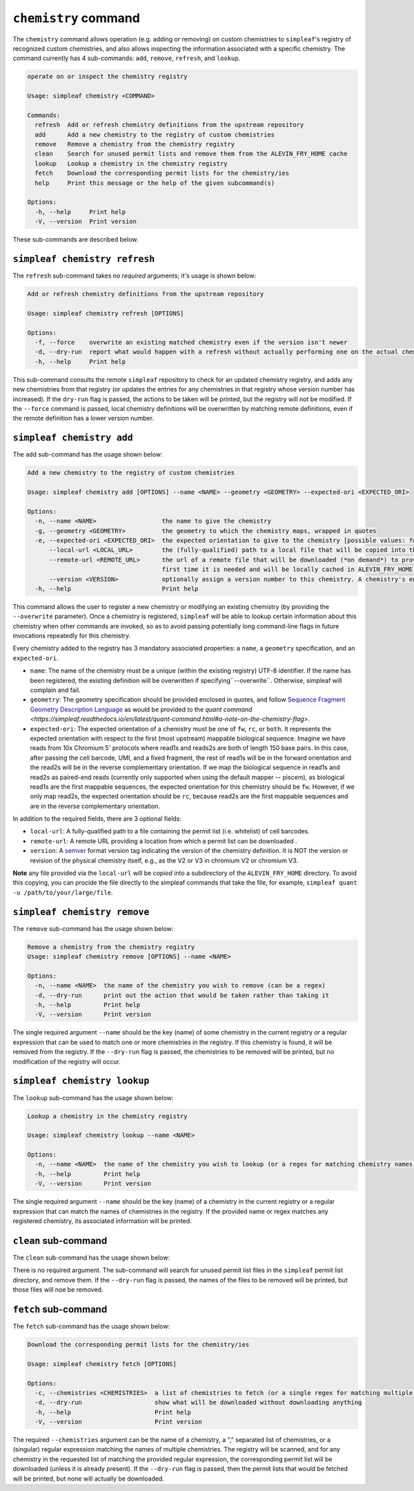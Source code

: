 ``chemistry`` command
=====================

The ``chemistry`` command allows operation (e.g. adding or removing) on custom chemistries to ``simpleaf``'s registry of recognized custom chemistries, and also allows 
inspecting the information associated with a specific chemistry. The command currently has 4 sub-commands: ``add``, ``remove``, ``refresh``, and ``lookup``.  

.. code-block:: bash

  operate on or inspect the chemistry registry

  Usage: simpleaf chemistry <COMMAND>

  Commands:
    refresh  Add or refresh chemistry definitions from the upstream repository
    add      Add a new chemistry to the registry of custom chemistries
    remove   Remove a chemistry from the chemistry registry
    clean    Search for unused permit lists and remove them from the ALEVIN_FRY_HOME cache
    lookup   Lookup a chemistry in the chemistry registry
    fetch    Download the corresponding permit lists for the chemistry/ies
    help     Print this message or the help of the given subcommand(s)

  Options:
    -h, --help     Print help
    -V, --version  Print version

These sub-commands are described below.

``simpleaf chemistry refresh``
-----------------------

The ``refresh`` sub-command takes no *required* arguments; it's usage is shown below:

.. code-block:: bash

  Add or refresh chemistry definitions from the upstream repository

  Usage: simpleaf chemistry refresh [OPTIONS]

  Options:
    -f, --force    overwrite an existing matched chemistry even if the version isn't newer
    -d, --dry-run  report what would happen with a refresh without actually performing one on the actual chemistry registry
    -h, --help     Print help

This sub-command consults the remote ``simpleaf`` repository to check for an updated chemistry registry, and adds any new chemistries from that registry (or updates the entries for any chemistries in that registry whose version number has increased).  
If the ``dry-run`` flag is passed, the actions to be taken will be printed, but the registry will not be modified. If the ``--force`` command is passed, local chemistry definitions will be overwritten by matching remote definitions, even if the remote
definition has a lower version number.

``simpleaf chemistry add``
-------------------

The ``add`` sub-command has the usage shown below:

.. code-block:: bash

    Add a new chemistry to the registry of custom chemistries

    Usage: simpleaf chemistry add [OPTIONS] --name <NAME> --geometry <GEOMETRY> --expected-ori <EXPECTED_ORI>

    Options:
      -n, --name <NAME>                  the name to give the chemistry
      -g, --geometry <GEOMETRY>          the geometry to which the chemistry maps, wrapped in quotes
      -e, --expected-ori <EXPECTED_ORI>  the expected orientation to give to the chemistry [possible values: fw, rc, both]
          --local-url <LOCAL_URL>        the (fully-qualified) path to a local file that will be copied into the permit list directory of the ALEVIN_FRY_HOME directory to provide a permit list for use with this chemistry
          --remote-url <REMOTE_URL>      the url of a remote file that will be downloaded (*on demand*) to provide a permit list for use with this chemistry. This file should be obtainable with the equivalent of `wget <local-url>`. The file will only be downloaded the
                                         first time it is needed and will be locally cached in ALEVIN_FRY_HOME after that
          --version <VERSION>            optionally assign a version number to this chemistry. A chemistry's entry can be updated in the future by adding it again with a higher version number
      -h, --help                         Print help


This command allows the user to register a new chemistry or modifying an existing chemistry (by providing the ``--overwrite`` parameter).  Once a chemistry is registered, ``simpleaf`` will be able to lookup certain information about this chemistry when other commands are invoked, so as to avoid passing potentially long command-line flags in future invocations repeatedly for this chemistry.

Every chemistry added to the registry has 3 mandatory associated properties: a ``name``, a ``geometry`` specification, and an ``expected-ori``. 

- ``name``: The name of the chemistry must be a unique (within the existing registry) UTF-8 identifier. If the name has been registered, the existing definition will be overwritten if specifying``--overwrite``. Otherwise, simpleaf will complain and fail.
- ``geometry``: The geometry specification should be provided enclosed in quotes, and follow `Sequence Fragment Geometry Description Language <https://hackmd.io/@PI7Og0l1ReeBZu_pjQGUQQ/rJMgmvr13>`_ as would be provided to the `quant command <https://simpleaf.readthedocs.io/en/latest/quant-command.html#a-note-on-the-chemistry-flag>`. 
- ``expected-ori``: The expected orientation of a chemistry must be one of ``fw``, ``rc``, or ``both``. It represents the expected orientation with respect to the first (most upstream) mappable biological sequence. Imagine we have reads from 10x Chromium 5' protocols where read1s and reads2s are both of length 150 base pairs. In this case, after passing the cell barcode, UMI, and a fixed fragment, the rest of read1s will be in the forward orientation and the read2s will be in the reverse complementary orientation. If we map the biological sequence in read1s and read2s as paired-end reads (currently only supported when using the default mapper -- piscem), as biological read1s are the first mappable sequences, the expected orientation for this chemistry should be ``fw``. However, if we only map read2s, the expected orientation should be ``rc``, because read2s are the first mappable sequences and are in the reverse complementary orientation.

In addition to the required fields, there are 3 optional fields: 

- ``local-url``: A fully-qualified path to a file containing the permit list (i.e. whitelist) of cell barcodes.
- ``remote-url``:  A remote URL providing a location from which a permit list can be downloaded .
- ``version``: A `semver <https://semver.org/>`_ format version tag indicating the version of the chemistry definition. It is NOT the version or revision of the physical chemistry itself, e.g., as the V2 or V3 in chromium V2 or chromium V3.

**Note** any file provided via the ``local-url`` will be *copied* into a subdirectory of the ``ALEVIN_FRY_HOME`` directory. To avoid this copying, you can procide the file directly to the simpleaf commands that take the file, for example, ``simpleaf quant -u /path/to/your/large/file``.

``simpleaf chemistry remove``
----------------------

The ``remove`` sub-command has the usage shown below:

.. code-block:: bash

   Remove a chemistry from the chemistry registry
   Usage: simpleaf chemistry remove [OPTIONS] --name <NAME>

   Options:
     -n, --name <NAME>  the name of the chemistry you wish to remove (can be a regex)
     -d, --dry-run      print out the action that would be taken rather than taking it
     -h, --help         Print help
     -V, --version      Print version

The single required argument ``--name`` should be the key (name) of some chemistry in the current registry *or* a regular expression that can be used to match one or more 
chemistries in the registry.  If this chemistry is found, it will be removed from the registry. If the ``--dry-run`` flag is passed, the chemistries to be removed 
will be printed, but no modification of the registry will occur.

``simpleaf chemistry lookup``
----------------------

The ``lookup`` sub-command has the usage shown below:

.. code-block:: bash

  Lookup a chemistry in the chemistry registry

  Usage: simpleaf chemistry lookup --name <NAME>

  Options:
    -n, --name <NAME>  the name of the chemistry you wish to lookup (or a regex for matching chemistry names)
    -h, --help         Print help
    -V, --version      Print version

The single required argument ``--name`` should be the key (name) of a chemistry in the current registry or a regular expression that can match the names of chemistries in the 
registry. If the provided name or regex matches any registered chemistry, its associated information will be printed.

``clean`` sub-command
---------------------

The ``clean`` sub-command has the usage shown below:

.. code-block:: bash
  Search for unused permit lists and remove them from the ALEVIN_FRY_HOME cache

  Usage: simpleaf chemistry clean [OPTIONS]

  Options:
    -d, --dry-run  just show what is to be removed rather than
    -h, --help     Print help
    -V, --version  Print version


There is no required argument.  The sub-command will search for unused permit list files in the ``simpleaf`` permit list directory, and remove them.
If the ``--dry-run`` flag is passed, the names of the files to be removed will be printed, but those files will noe be removed.


``fetch`` sub-command
---------------------

The ``fetch`` sub-command has the usage shown below:

.. code-block:: bash
   
  Download the corresponding permit lists for the chemistry/ies

  Usage: simpleaf chemistry fetch [OPTIONS]

  Options:
    -c, --chemistries <CHEMISTRIES>  a list of chemistries to fetch (or a single regex for matching multiple chemistries)
    -d, --dry-run                    show what will be downloaded without downloading anything
    -h, --help                       Print help
    -V, --version                    Print version


The required ``--chemistries`` argument can be the name of a chemistry, a "," separated list of chemistries, or a (singular) regular expression 
matching the names of multiple chemistries.  The registry will be scanned, and for any chemistry in the requested list of matching the provided
regular expression, the corresponding permit list will be downloaded (unless it is already present).  If the ``--dry-run`` flag is passed, then 
the permit lists that would be fetched will be printed, but none will actually be downloaded.
